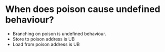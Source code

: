 * When does poison cause undefined behaviour?

  - Branching on poison is undefined behaviour.
  - Store to poison address is UB
  - Load from poison address is UB
